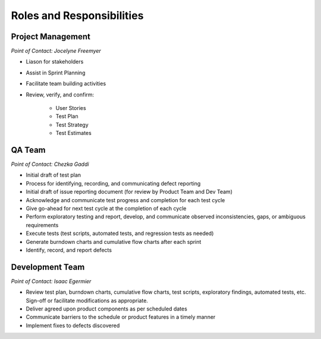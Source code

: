 Roles and Responsibilities
==========================


Project Management
++++++++++++++++++

*Point of Contact: Jocelyne Freemyer*

- Liason for stakeholders
- Assist in Sprint Planning
- Facilitate team building activities
- Review, verify, and confirm:

    - User Stories
    - Test Plan
    - Test Strategy
    - Test Estimates


QA Team
+++++++

*Point of Contact: Chezka Gaddi*

- Initial draft of test plan
- Process for identifying, recording, and communicating defect reporting
- Initial draft of issue reporting document (for review by Product Team and Dev Team)
- Acknowledge and communicate test progress and completion for each test cycle
- Give go-ahead for next test cycle at the completion of each cycle
- Perform exploratory testing and report, develop, and communicate observed inconsistencies, gaps, or ambiguous requirements
- Execute tests (test scripts, automated tests, and regression tests as needed)
- Generate burndown charts and cumulative flow charts after each sprint
- Identify, record, and report defects


Development Team
++++++++++++++++

*Point of Contact: Isaac Egermier*

- Review test plan, burndown charts, cumulative flow charts, test scripts, exploratory findings, automated tests, etc.  Sign-off or facilitate modifications as appropriate.
- Deliver agreed upon product components as per scheduled dates
- Communicate barriers to the schedule or product features in a timely manner
- Implement fixes to defects discovered
